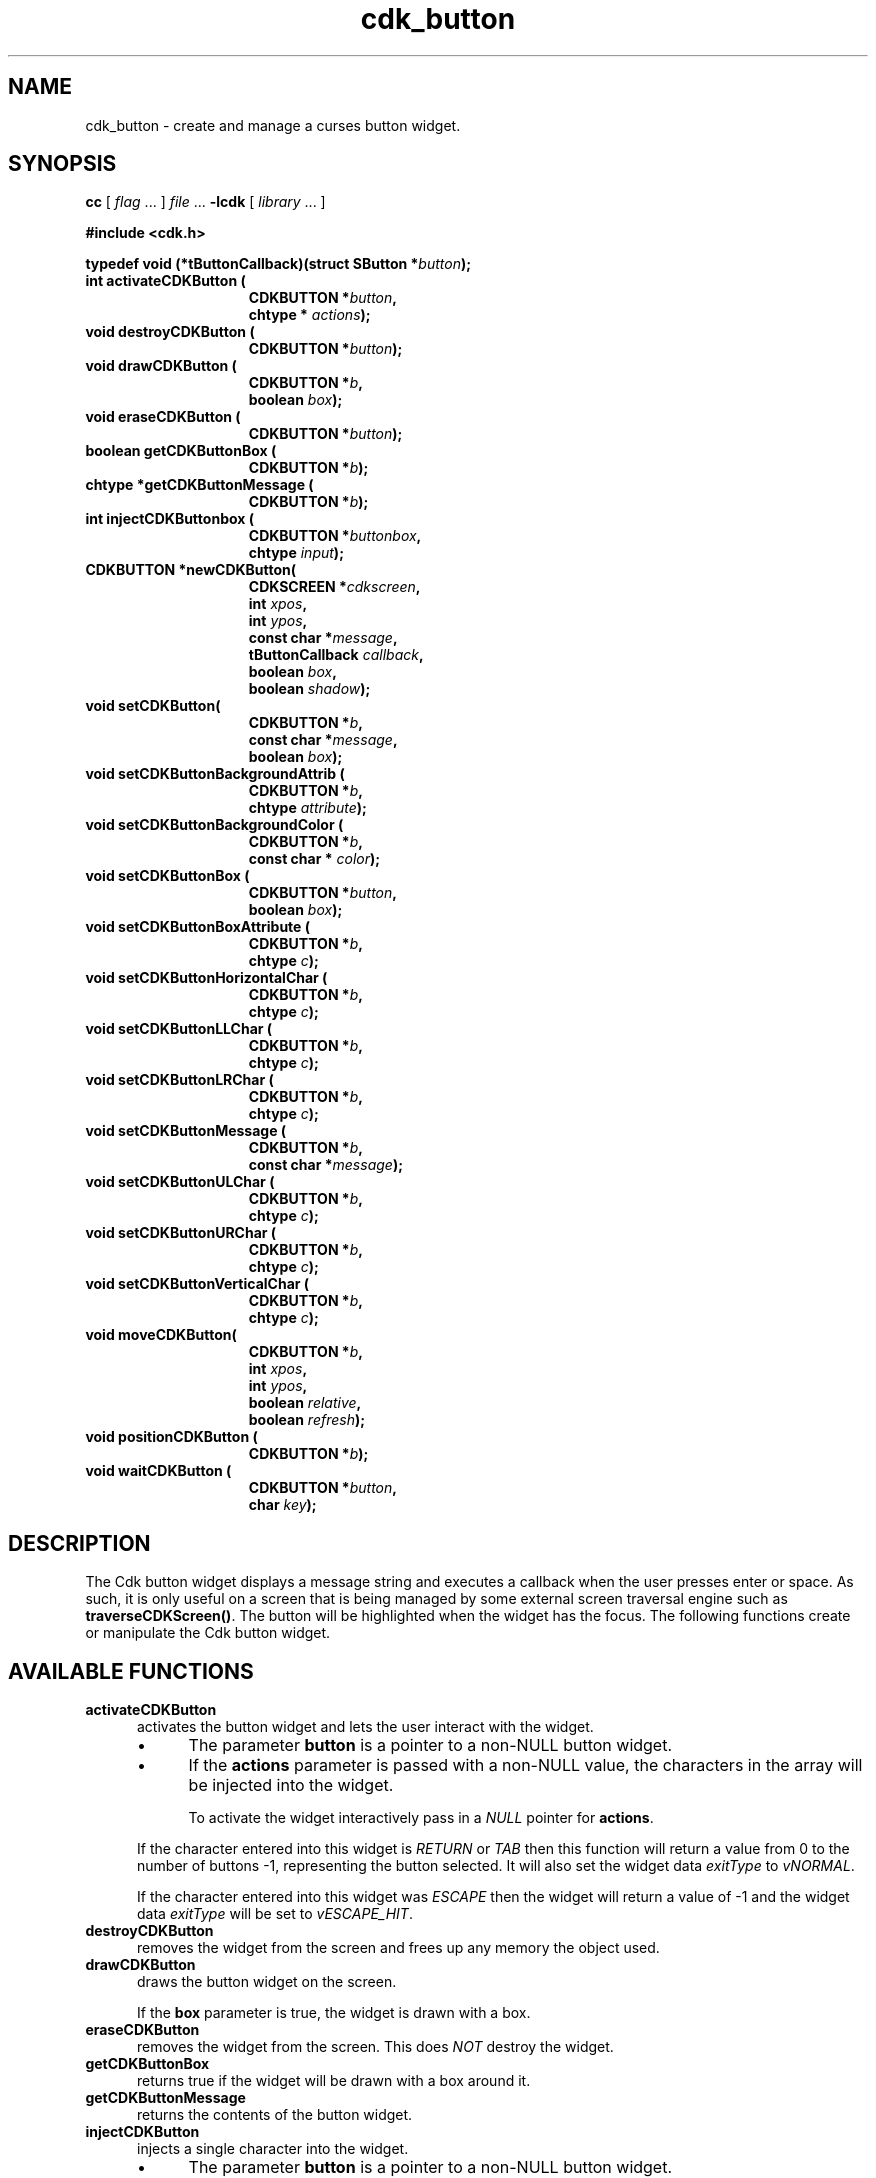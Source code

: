 '\" t
.\" $Id: cdk_button.3,v 1.13 2019/02/15 00:40:02 tom Exp $
.de bP
.ie n  .IP \(bu 4
.el    .IP \(bu 2
..
.de XX
..
.TH cdk_button 3 2019-02-14 "" "Library calls"
.SH NAME
.XX activateCDKButton
.XX destroyCDKButton
.XX drawCDKButton
.XX eraseCDKButton 
.XX getCDKButtonBox
.XX getCDKButtonMessage
.XX injectCDKButton
.XX moveCDKButton
.XX newCDKButton
.XX positionCDKButton
.XX setCDKButton
.XX setCDKButtonBackgroundAttrib
.XX setCDKButtonBackgroundColor
.XX setCDKButtonBox
.XX setCDKButtonBoxAttribute
.XX setCDKButtonHorizontalChar
.XX setCDKButtonLLChar
.XX setCDKButtonLRChar
.XX setCDKButtonMessage
.XX setCDKButtonULChar
.XX setCDKButtonURChar
.XX setCDKButtonVerticalChar
cdk_button \- create and manage a curses button widget.
.SH SYNOPSIS
.LP
.B cc
.RI "[ " "flag" " \|.\|.\|. ] " "file" " \|.\|.\|."
.B \-lcdk
.RI "[ " "library" " \|.\|.\|. ]"
.LP
.B #include <cdk.h>

\fBtypedef void (*tButtonCallback)(struct SButton *\fP\fIbutton\fB);\fP
.nf
.TP 15
.B "int activateCDKButton ("
.BI "CDKBUTTON *" "button",
.BI "chtype * " "actions");
.TP 15
.B "void destroyCDKButton ("
.BI "CDKBUTTON *" "button");
.TP 15
.B "void drawCDKButton ("
.BI "CDKBUTTON *" "b",
.BI "boolean " "box");
.TP 15
.B "void eraseCDKButton ("
.BI "CDKBUTTON *" "button");
.TP 15
.B "boolean getCDKButtonBox ("
.BI "CDKBUTTON *" "b");
.TP 15
.B "chtype *getCDKButtonMessage ("
.BI "CDKBUTTON *" "b");
.TP 15
.B "int injectCDKButtonbox ("
.BI "CDKBUTTON *" "buttonbox",
.BI "chtype " "input");
.TP 15
.B "CDKBUTTON *newCDKButton("
.BI "CDKSCREEN *" "cdkscreen",
.BI "int " "xpos",
.BI "int " "ypos",
.BI "const char *" "message",
.BI "tButtonCallback " "callback",
.BI "boolean " "box",
.BI "boolean " "shadow");
.TP 15
.B "void setCDKButton("
.BI "CDKBUTTON *" "b",
.BI "const char *" "message",
.BI "boolean " "box");
.TP 15
.B "void setCDKButtonBackgroundAttrib ("
.BI "CDKBUTTON *" "b",
.BI "chtype " "attribute");
.TP 15
.B "void setCDKButtonBackgroundColor ("
.BI "CDKBUTTON *" "b",
.BI "const char * " "color");
.TP 15
.B "void setCDKButtonBox ("
.BI "CDKBUTTON *" "button",
.BI "boolean " "box");
.TP 15
.B "void setCDKButtonBoxAttribute ("
.BI "CDKBUTTON *" "b",
.BI "chtype " "c");
.TP 15
.B "void setCDKButtonHorizontalChar ("
.BI "CDKBUTTON *" "b",
.BI "chtype " "c");
.TP 15
.B "void setCDKButtonLLChar ("
.BI "CDKBUTTON *" "b",
.BI "chtype " "c");
.TP 15
.B "void setCDKButtonLRChar ("
.BI "CDKBUTTON *" "b",
.BI "chtype " "c");
.TP 15
.B "void setCDKButtonMessage ("
.BI "CDKBUTTON *" "b",
.BI "const char *" "message");
.TP 15
.B "void setCDKButtonULChar ("
.BI "CDKBUTTON *" "b",
.BI "chtype " "c");
.TP 15
.B "void setCDKButtonURChar ("
.BI "CDKBUTTON *" "b",
.BI "chtype " "c");
.TP 15
.B "void setCDKButtonVerticalChar ("
.BI "CDKBUTTON *" "b",
.BI "chtype " "c");
.TP 15
.B "void moveCDKButton("
.BI "CDKBUTTON *" "b",
.BI "int " "xpos",
.BI "int " "ypos",
.BI "boolean " "relative",
.BI "boolean " "refresh");
.TP 15
.B "void positionCDKButton ("
.BI "CDKBUTTON *" "b");
.TP 15
.B "void waitCDKButton ("
.BI "CDKBUTTON *" "button",
.BI "char " "key");
.fi
.SH DESCRIPTION
The Cdk button widget displays a message string and executes a callback when
the user presses enter or space.
As such, it is only useful on a screen
that is being managed by some external screen traversal engine such as
\fBtraverseCDKScreen()\fR.
The button will be highlighted when the widget has the focus.
The following functions create or manipulate the Cdk button widget.
.SH AVAILABLE FUNCTIONS
.TP 5
.B activateCDKButton
activates the button widget and lets the user interact with the widget.
.RS
.bP
The parameter \fBbutton\fR is a pointer to a non-NULL button widget.
.bP
If the \fBactions\fR parameter is passed with a non-NULL value, the characters
in the array will be injected into the widget.
.IP
To activate the widget
interactively pass in a \fINULL\fR pointer for \fBactions\fR.
.RE
.IP
If the character entered
into this widget is \fIRETURN\fR or \fITAB\fR then this function will return a
value from 0 to the number of buttons -1, representing the button selected.
It will also set the widget data \fIexitType\fR to \fIvNORMAL\fR.
.IP
If the
character entered into this widget was \fIESCAPE\fR then the widget will return
a value of -1 and the widget data \fIexitType\fR will be set to
\fIvESCAPE_HIT\fR.
.TP 5
.B destroyCDKButton
removes the widget from the screen and frees up any memory the
object used.
.TP 5
.B drawCDKButton
draws the button widget on the screen.
.IP
If the \fBbox\fR parameter is true, the widget is drawn with a box.
.TP 5
.B eraseCDKButton
removes the widget from the screen.
This does \fINOT\fR destroy the widget.
.TP 5
.B getCDKButtonBox
returns true if the widget will be drawn with a box around it.
.TP 5
.B getCDKButtonMessage
returns the contents of the button widget.
.TP 5
.B injectCDKButton
injects a single character into the widget.
.RS
.bP
The parameter \fBbutton\fR is a pointer to a non-NULL button widget.
.bP
The parameter \fBcharacter\fR is the character to inject into the widget.
.RE
.IP
The return value and side-effect (setting the widget data \fIexitType\fP)
depend upon the injected character:
.RS
.TP
\fIRETURN\fP or \fITAB\fR
this function returns 0, representing the button selected.
The widget data \fIexitType\fR is set to \fIvNORMAL\fR.
.TP
\fIESCAPE\fP
the function returns
-1.
The widget data \fIexitType\fR is set to \fIvESCAPE_HIT\fR.
.TP
Otherwise
unless modified by preprocessing, postprocessing or key bindings,
the function returns
-1.
The widget data \fIexitType\fR is set to \fIvEARLY_EXIT\fR.
.RE
.TP 5
.B moveCDKButton
moves the given widget to the given position.
.RS
.bP
The parameters \fBxpos\fR and \fBypos\fR are the new position of the widget.
.IP
The parameter \fBxpos\fR may be an integer or one of the pre-defined values
\fITOP\fR, \fIBOTTOM\fR, and \fICENTER\fR.
.IP
The parameter \fBypos\fR may be an integer or one of the pre-defined values
\fILEFT\fR, \fIRIGHT\fR, and \fICENTER\fR.
.IP
The parameter \fBrelative\fR states whether
the \fBxpos\fR/\fBypos\fR pair is a relative move or an absolute move.
.IP
For example,
if \fBxpos\fR = 1 and \fBypos\fR = 2 and \fBrelative\fR = \fBTRUE\fR,
then the widget would move one row down and two columns right.
If the value of \fBrelative\fR was \fBFALSE\fR,
then the widget would move to the position (1,2).
.IP
Do not use the values \fITOP\fR, \fIBOTTOM\fR, \fILEFT\fR,
\fIRIGHT\fR, or \fICENTER\fR when \fBrelative\fR = \fITRUE\fR.
(weird things may happen).
.bP
The final parameter \fBrefresh\fR is a boolean value which states
whether the widget will get refreshed after the move.
.RE
.TP 5
.B newCDKButton
creates a pointer to a buttonbox widget.
Parameters:
.RS
.bP
The \fBscreen\fR parameter
is the screen you wish this widget to be placed in.
.bP
\fBxpos\fR
controls the placement of the object along the horizontal axis.
It may be an integer or one of the pre-defined values
\fILEFT\fR, \fIRIGHT\fR, and \fICENTER\fR.
.bP
\fBypos\fR
controls the placement of the object along the vertical axis.
It be an integer or one of the pre-defined values
\fITOP\fR, \fIBOTTOM\fR, and \fICENTER\fR.
.bP
\fBmessage\fR
is the message to display in the button window,
formatted as described in \fIcdk_display\fR.
.bP
\fBcallback\fR
is an optional pointer to a callback function
that will be executed when the user activates the button by pressing space
or enter.
.bP
\fBbox\fR 
is true if the widget should be drawn with a box around it.
.bP
\fBshadow\fR
turns the shadow on or off around this widget.
.RE
.IP
If the widget could not be created then a \fINULL\fR
pointer is returned.
.TP 5
.B positionCDKButton
allows the user to move the widget around the screen via the cursor/keypad keys.
See \fBcdk_position (3)\fR for key bindings.
.TP 5
.B setCDKButton
lets the programmer modify certain elements of an existing
buttonbox widget.
.IP
The parameter names correspond to the same parameter names listed
in the \fBnewCDKButton\fR function.
.TP 5
.B setCDKButtonBackgroundAttrib
sets the background attribute of the widget.
.IP
The parameter \fBattribute\fR is a curses attribute, e.g., A_BOLD.
.TP 5
.B setCDKButtonBackgroundColor
sets the background color of the widget.
.IP
The parameter \fBcolor\fR
is in the format of the Cdk format strings.
(See \fIcdk_display\fR).
.TP 5
.B setCDKButtonBox 
sets true if the widget will be drawn with a box around it.
.TP 5
.B setCDKButtonBoxAttribute
sets the attribute of the box.
.TP 5
.B setCDKButtonHorizontalChar
sets the horizontal drawing character for the box to the given character.
.TP 5
.B setCDKButtonLLChar
sets the lower left hand corner of the widget's box to the given character.
.TP 5
.B setCDKButtonLRChar
sets the lower right hand corner of the widget's box to the given character.
.TP 5
.B setCDKButtonMessage
This sets the contents of the label widget.
.TP 5
.B setCDKButtonULChar
sets the upper left hand corner of the widget's box to the given character.
.TP 5
.B setCDKButtonURChar
sets the upper right hand corner of the widget's box to the given character.
.TP 5
.B setCDKButtonVerticalChar
sets the vertical drawing character for the box to the given character.
.SH BUGS
Changing the Box attribute after the widget has been created probably
does not work right.
None of the positioning/movement code has been tested.
.SH AUTHOR
Grant Edwards, Aspen Research Corporation
.SH SEE ALSO
.BR cdk (3),
.BR cdk_binding (3),
.BR cdk_display (3),
.BR cdk_position (3),
.BR cdk_process (3),
.BR cdk_screen (3),
.BR cdk_traverse (3)
